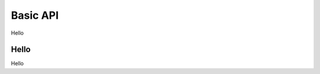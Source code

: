 .. _basic-api:

********************************************************************************
Basic API
********************************************************************************

Hello

Hello
================================================================================
Hello

